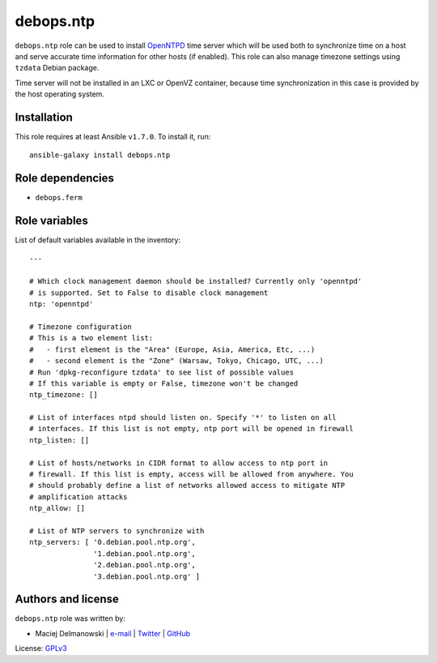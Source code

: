 debops.ntp
##########

|Travis CI| |test-suite| |Ansible Galaxy|

.. |Travis CI| image:: http://img.shields.io/travis/debops/ansible-ntp.svg?style=flat
   :target: http://travis-ci.org/debops/ansible-ntp

.. |test-suite| image:: http://img.shields.io/badge/test--suite-ansible--ntp-blue.svg?style=flat
   :target: https://github.com/debops/test-suite/tree/master/ansible-ntp/

.. |Ansible Galaxy| image:: http://img.shields.io/badge/galaxy-debops.ntp-660198.svg?style=flat
   :target: https://galaxy.ansible.com/list#/roles/1582



``debops.ntp`` role can be used to install `OpenNTPD`_ time server which
will be used both to synchronize time on a host and serve accurate time
information for other hosts (if enabled). This role can also manage
timezone settings using ``tzdata`` Debian package.

Time server will not be installed in an LXC or OpenVZ container, because
time synchronization in this case is provided by the host operating system.

.. _OpenNTPD: http://www.openntpd.org/

Installation
~~~~~~~~~~~~

This role requires at least Ansible ``v1.7.0``. To install it, run::

    ansible-galaxy install debops.ntp


Role dependencies
~~~~~~~~~~~~~~~~~

- ``debops.ferm``


Role variables
~~~~~~~~~~~~~~

List of default variables available in the inventory::

    ---
    
    # Which clock management daemon should be installed? Currently only 'openntpd'
    # is supported. Set to False to disable clock management
    ntp: 'openntpd'
    
    # Timezone configuration
    # This is a two element list:
    #   - first element is the "Area" (Europe, Asia, America, Etc, ...)
    #   - second element is the "Zone" (Warsaw, Tokyo, Chicago, UTC, ...)
    # Run 'dpkg-reconfigure tzdata' to see list of possible values
    # If this variable is empty or False, timezone won't be changed
    ntp_timezone: []
    
    # List of interfaces ntpd should listen on. Specify '*' to listen on all
    # interfaces. If this list is not empty, ntp port will be opened in firewall
    ntp_listen: []
    
    # List of hosts/networks in CIDR format to allow access to ntp port in
    # firewall. If this list is empty, access will be allowed from anywhere. You
    # should probably define a list of networks allowed access to mitigate NTP
    # amplification attacks
    ntp_allow: []
    
    # List of NTP servers to synchronize with
    ntp_servers: [ '0.debian.pool.ntp.org',
                   '1.debian.pool.ntp.org',
                   '2.debian.pool.ntp.org',
                   '3.debian.pool.ntp.org' ]




Authors and license
~~~~~~~~~~~~~~~~~~~

``debops.ntp`` role was written by:

- Maciej Delmanowski | `e-mail <mailto:drybjed@gmail.com>`__ | `Twitter <https://twitter.com/drybjed>`__ | `GitHub <https://github.com/drybjed>`__

License: `GPLv3 <https://tldrlegal.com/license/gnu-general-public-license-v3-%28gpl-3%29>`_

